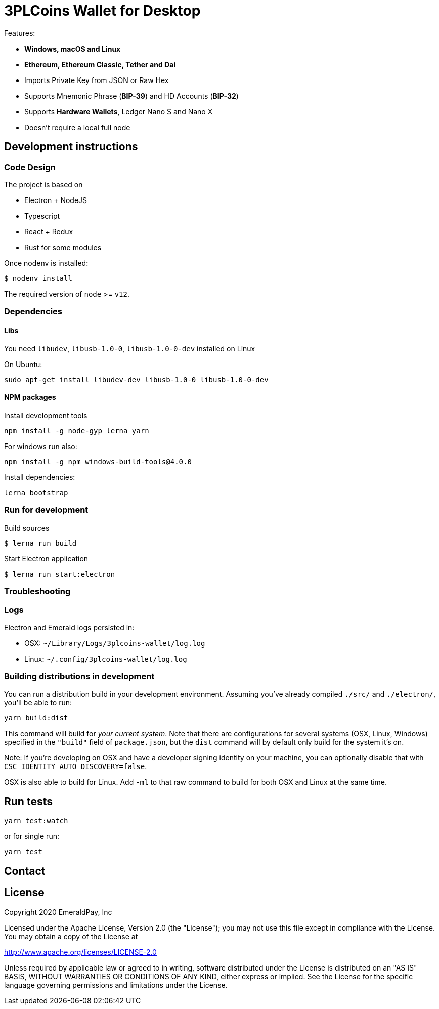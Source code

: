 = 3PLCoins Wallet for Desktop

Features:

- *Windows, macOS and Linux*
- *Ethereum, Ethereum Classic, Tether and Dai*
- Imports Private Key from JSON or Raw Hex
- Supports Mnemonic Phrase (*BIP-39*) and HD Accounts (*BIP-32*)
- Supports *Hardware Wallets*, Ledger Nano S and Nano X
- Doesn't require a local full node

== Development instructions

=== Code Design

The project is based on

- Electron + NodeJS
- Typescript
- React + Redux
- Rust for some modules

Once nodenv is installed:

----
$ nodenv install
----

The required version of `node` >= `v12`.

=== Dependencies

==== Libs

You need `libudev`, `libusb-1.0-0`, `libusb-1.0-0-dev` installed on Linux

.On Ubuntu:
----
sudo apt-get install libudev-dev libusb-1.0-0 libusb-1.0-0-dev
----

====  NPM packages


.Install development tools
----
npm install -g node-gyp lerna yarn
----

.For windows run also:
----
npm install -g npm windows-build-tools@4.0.0
----

.Install dependencies:
----
lerna bootstrap
----

=== Run for development

.Build sources
----
$ lerna run build
----

.Start Electron application
----
$ lerna run start:electron
----

=== Troubleshooting

=== Logs

Electron and Emerald logs persisted in:

 * OSX: `~/Library/Logs/3plcoins-wallet/log.log`
 * Linux: `~/.config/3plcoins-wallet/log.log`

=== Building distributions in development

You can run a distribution build in your development environment. Assuming
you've already compiled `./src/` and `./electron/`, you'll be able to run:

----
yarn build:dist
----

This command will build for _your current system_. Note that there are configurations for
several systems (OSX, Linux, Windows) specified in the `"build"` field of `package.json`, but the `dist` command will by default only build for the system it's on.

Note: If you're developing on OSX and have a developer signing identity on your machine, you can
optionally disable that with `CSC_IDENTITY_AUTO_DISCOVERY=false`.

OSX is also able to build for Linux. Add `-ml` to that raw command to build for
both OSX and Linux at the same time.

== Run tests

----
yarn test:watch
----

or for single run:
----
yarn test
----

== Contact

== License

Copyright 2020 EmeraldPay, Inc

Licensed under the Apache License, Version 2.0 (the "License"); you may not use this file except in compliance with the License.
You may obtain a copy of the License at

http://www.apache.org/licenses/LICENSE-2.0

Unless required by applicable law or agreed to in writing, software distributed under the License is distributed on an "AS IS" BASIS, WITHOUT WARRANTIES OR CONDITIONS OF ANY KIND, either express or implied.
See the License for the specific language governing permissions and
limitations under the License.
